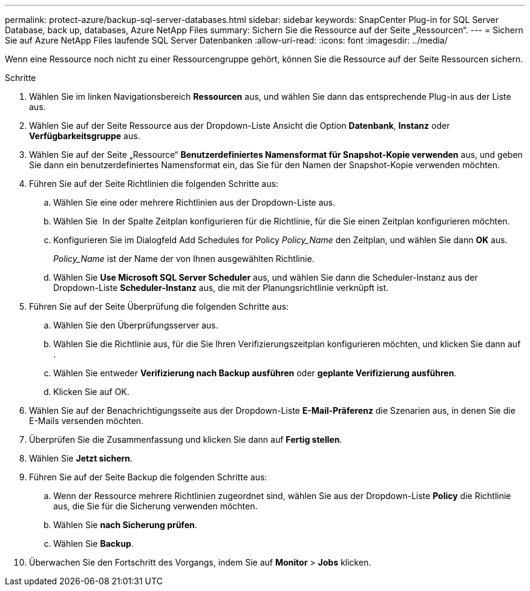 ---
permalink: protect-azure/backup-sql-server-databases.html 
sidebar: sidebar 
keywords: SnapCenter Plug-in for SQL Server Database, back up, databases, Azure NetApp Files 
summary: Sichern Sie die Ressource auf der Seite „Ressourcen“. 
---
= Sichern Sie auf Azure NetApp Files laufende SQL Server Datenbanken
:allow-uri-read: 
:icons: font
:imagesdir: ../media/


[role="lead"]
Wenn eine Ressource noch nicht zu einer Ressourcengruppe gehört, können Sie die Ressource auf der Seite Ressourcen sichern.

.Schritte
. Wählen Sie im linken Navigationsbereich *Ressourcen* aus, und wählen Sie dann das entsprechende Plug-in aus der Liste aus.
. Wählen Sie auf der Seite Ressource aus der Dropdown-Liste Ansicht die Option *Datenbank*, *Instanz* oder *Verfügbarkeitsgruppe* aus.
. Wählen Sie auf der Seite „Ressource“ *Benutzerdefiniertes Namensformat für Snapshot-Kopie verwenden* aus, und geben Sie dann ein benutzerdefiniertes Namensformat ein, das Sie für den Namen der Snapshot-Kopie verwenden möchten.
. Führen Sie auf der Seite Richtlinien die folgenden Schritte aus:
+
.. Wählen Sie eine oder mehrere Richtlinien aus der Dropdown-Liste aus.
.. Wählen Sie *image:../media/add_policy_from_resourcegroup.gif[""]* In der Spalte Zeitplan konfigurieren für die Richtlinie, für die Sie einen Zeitplan konfigurieren möchten.
.. Konfigurieren Sie im Dialogfeld Add Schedules for Policy _Policy_Name_ den Zeitplan, und wählen Sie dann *OK* aus.
+
_Policy_Name_ ist der Name der von Ihnen ausgewählten Richtlinie.

.. Wählen Sie *Use Microsoft SQL Server Scheduler* aus, und wählen Sie dann die Scheduler-Instanz aus der Dropdown-Liste *Scheduler-Instanz* aus, die mit der Planungsrichtlinie verknüpft ist.


. Führen Sie auf der Seite Überprüfung die folgenden Schritte aus:
+
.. Wählen Sie den Überprüfungsserver aus.
.. Wählen Sie die Richtlinie aus, für die Sie Ihren Verifizierungszeitplan konfigurieren möchten, und klicken Sie dann auf *image:../media/add_policy_from_resourcegroup.gif[""]*.
.. Wählen Sie entweder *Verifizierung nach Backup ausführen* oder *geplante Verifizierung ausführen*.
.. Klicken Sie auf OK.


. Wählen Sie auf der Benachrichtigungsseite aus der Dropdown-Liste *E-Mail-Präferenz* die Szenarien aus, in denen Sie die E-Mails versenden möchten.
. Überprüfen Sie die Zusammenfassung und klicken Sie dann auf *Fertig stellen*.
. Wählen Sie *Jetzt sichern*.
. Führen Sie auf der Seite Backup die folgenden Schritte aus:
+
.. Wenn der Ressource mehrere Richtlinien zugeordnet sind, wählen Sie aus der Dropdown-Liste *Policy* die Richtlinie aus, die Sie für die Sicherung verwenden möchten.
.. Wählen Sie *nach Sicherung prüfen*.
.. Wählen Sie *Backup*.


. Überwachen Sie den Fortschritt des Vorgangs, indem Sie auf *Monitor* > *Jobs* klicken.

